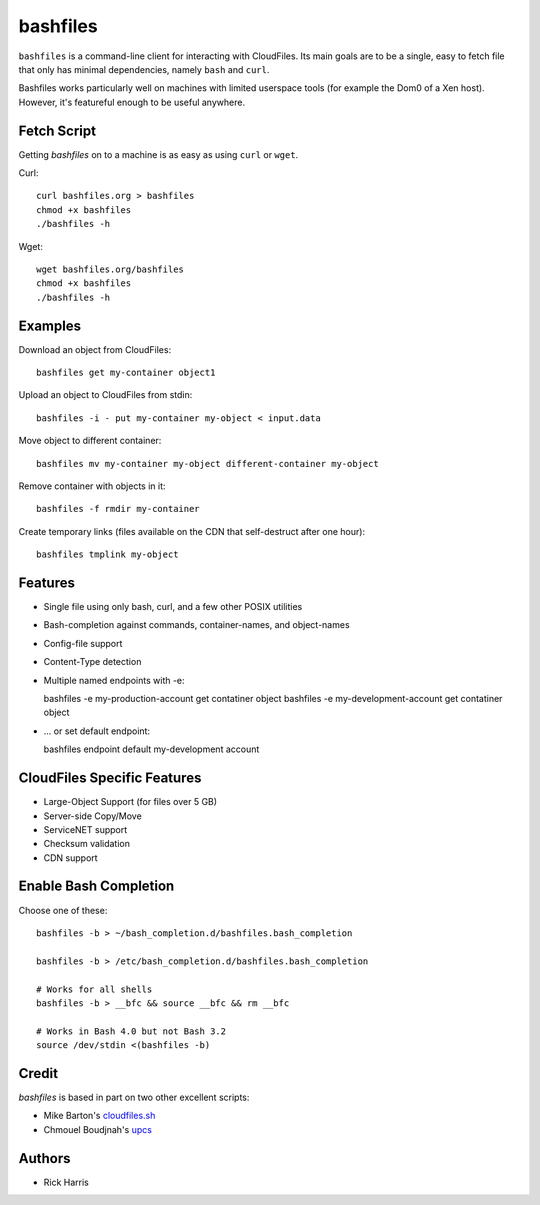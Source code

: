 =========
bashfiles
=========

``bashfiles`` is a command-line client for interacting with CloudFiles. Its
main goals are to be a single, easy to fetch file that only has minimal
dependencies, namely ``bash`` and ``curl``.

Bashfiles works particularly well on machines with limited userspace tools
(for example the Dom0 of a Xen host). However, it's featureful enough to be
useful anywhere.


Fetch Script
============

Getting `bashfiles` on to a machine is as easy as using ``curl`` or ``wget``.

Curl::

    curl bashfiles.org > bashfiles
    chmod +x bashfiles
    ./bashfiles -h

Wget::

    wget bashfiles.org/bashfiles
    chmod +x bashfiles
    ./bashfiles -h


Examples
========


Download an object from CloudFiles::

    bashfiles get my-container object1

Upload an object to CloudFiles from stdin::

    bashfiles -i - put my-container my-object < input.data

Move object to different container::

    bashfiles mv my-container my-object different-container my-object

Remove container with objects in it::

    bashfiles -f rmdir my-container

Create temporary links (files available on the CDN that self-destruct after
one hour)::

    bashfiles tmplink my-object


Features
========

* Single file using only bash, curl, and a few other POSIX utilities

* Bash-completion against commands, container-names, and object-names

* Config-file support

* Content-Type detection

* Multiple named endpoints with -e::

  bashfiles -e my-production-account get contatiner object
  bashfiles -e my-development-account get contatiner object

* ... or set default endpoint::

  bashfiles endpoint default my-development account


CloudFiles Specific Features
============================

* Large-Object Support (for files over 5 GB)

* Server-side Copy/Move

* ServiceNET support

* Checksum validation

* CDN support


Enable Bash Completion
======================

Choose one of these::

    bashfiles -b > ~/bash_completion.d/bashfiles.bash_completion

    bashfiles -b > /etc/bash_completion.d/bashfiles.bash_completion

    # Works for all shells
    bashfiles -b > __bfc && source __bfc && rm __bfc

    # Works in Bash 4.0 but not Bash 3.2
    source /dev/stdin <(bashfiles -b)


Credit
======

`bashfiles` is based in part on two other excellent scripts:

* Mike Barton's `cloudfiles.sh <https://github.com/redbo/cloudfiles.sh>`_
* Chmouel Boudjnah's `upcs <https://github.com/chmouel/upcs>`_


Authors
=======

* Rick Harris
